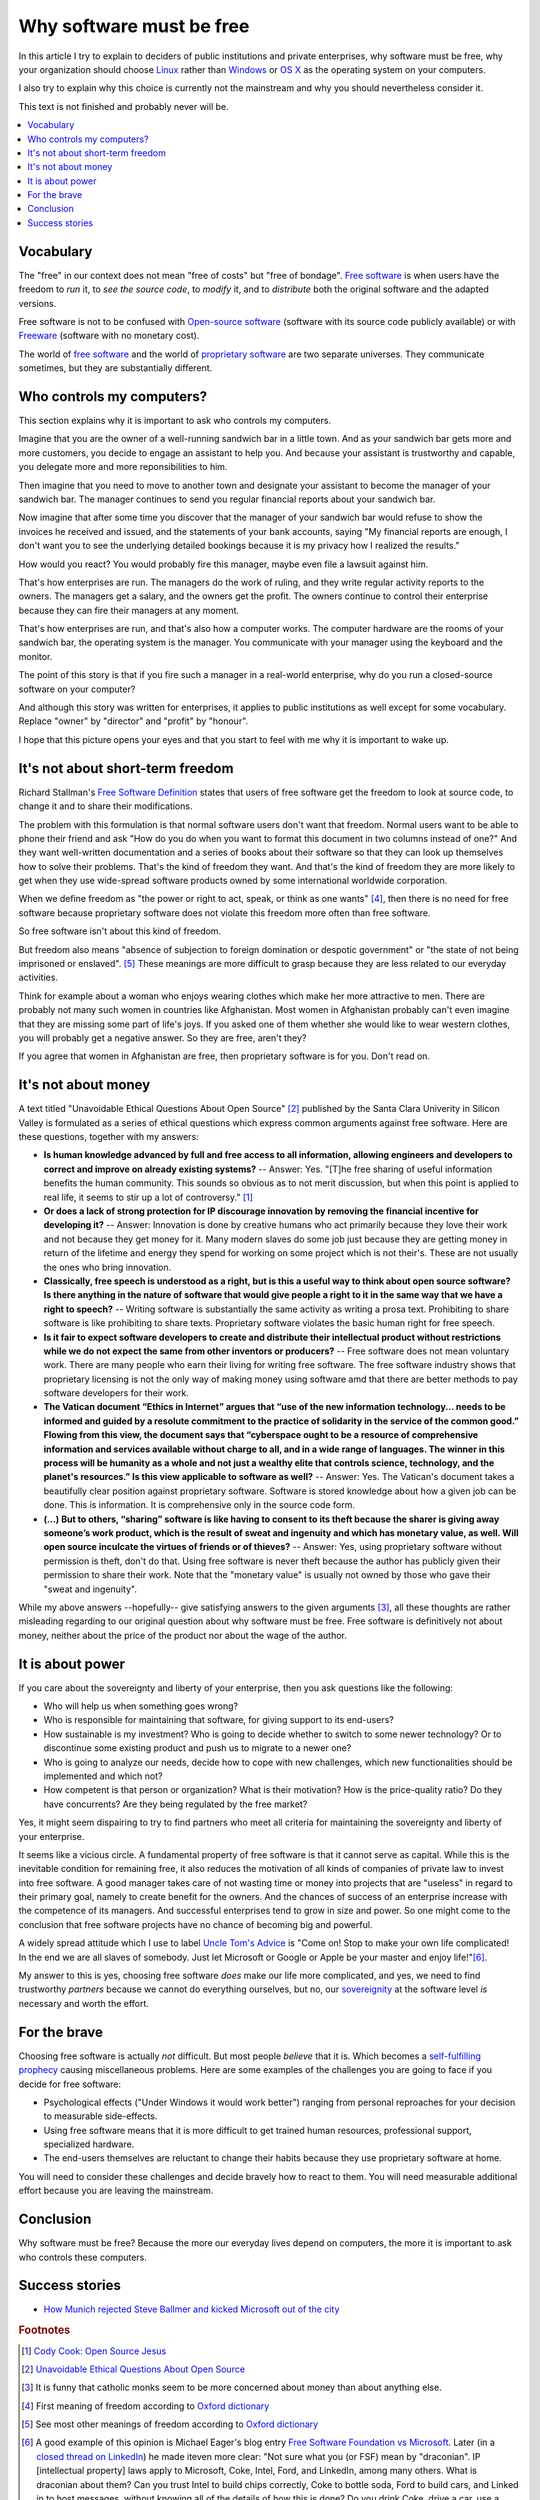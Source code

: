 =========================
Why software must be free
=========================

.. By :doc:`Luc Saffre </about/cv>`, independant developer of free
   customized database applications.

In this article I try to explain to deciders of public institutions
and private enterprises, why software must be free, why your
organization should choose `Linux
<https://en.wikipedia.org/wiki/Linux>`_ rather than `Windows
<https://en.wikipedia.org/wiki/Microsoft_Windows>`_ or `OS X
<https://en.wikipedia.org/wiki/OS_X>`_ as the operating system on your
computers.

I also try to explain why this choice is currently not the mainstream
and why you should nevertheless consider it.

This text is not finished and probably never will be.

.. contents::
  :local:


Vocabulary
==========

The "free" in our context does not mean "free of costs" but "free of
bondage".  `Free software
<https://en.wikipedia.org/wiki/Free_software>`_ is when users have the
freedom to *run* it, to *see the source code*, to *modify* it, and to
*distribute* both the original software and the adapted versions.

Free software is not to be confused with `Open-source software
<https://en.wikipedia.org/wiki/Open-source_software>`_ (software with
its source code publicly available) or with `Freeware
<https://en.wikipedia.org/wiki/Freeware>`_ (software with no monetary
cost).

The world of `free software
<https://en.wikipedia.org/wiki/Free_software>`_ and the world of
`proprietary software
<https://en.wikipedia.org/wiki/Proprietary_software>`_ are two
separate universes.  They communicate sometimes, but they are
substantially different.


Who controls my computers?
==========================

This section explains why it is important to ask who controls my
computers.

..  A software product is usually the result of the collaboration of
   many humans.  Free software means democracy, proprietary software
   means monocracy.  Eric S. Raymond describes the democratic
   ("bazaar") and monocratic ("cathedral") models in his book `The
   Cathedral and the Bazaar
   <https://en.wikipedia.org/wiki/The_Cathedral_and_the_Bazaar>`_.

Imagine that you are the owner of a well-running sandwich bar in a
little town.  And as your sandwich bar gets more and more customers,
you decide to engage an assistant to help you.  And because your
assistant is trustworthy and capable, you delegate more and more
reponsibilities to him.

Then imagine that you need to move to another town and designate your
assistant to become the manager of your sandwich bar.  The manager
continues to send you regular financial reports about your sandwich
bar.

Now imagine that after some time you discover that the manager of
your sandwich bar would refuse to show the invoices he received
and issued, and the statements of your bank accounts, saying "My
financial reports are enough, I don't want you to see the
underlying detailed bookings because it is my privacy how I
realized the results."  

How would you react?  You would probably fire this manager, maybe even
file a lawsuit against him.

That's how enterprises are run.  The managers do the work of ruling,
and they write regular activity reports to the owners. The managers
get a salary, and the owners get the profit.  The owners continue to
control their enterprise because they can fire their managers at any
moment.

That's how enterprises are run, and that's also how a computer works.
The computer hardware are the rooms of your sandwich bar, the
operating system is the manager. You communicate with your manager
using the keyboard and the monitor.

The point of this story is that if you fire such a manager in a
real-world enterprise, why do you run a closed-source software on your
computer?  

And although this story was written for enterprises, it applies to
public institutions as well except for some vocabulary. Replace
"owner" by "director" and "profit" by "honour".

I hope that this picture opens your eyes and that you start to feel
with me why it is important to wake up.



It's not about short-term freedom
=================================

Richard Stallman's `Free Software Definition
<https://en.wikipedia.org/wiki/The_Free_Software_Definition>`_ states
that users of free software get the freedom to look at source code, to
change it and to share their modifications.  

The problem with this formulation is that normal software users don't
want that freedom.  Normal users want to be able to phone their friend
and ask "How do you do when you want to format this document in two
columns instead of one?"  And they want well-written documentation and
a series of books about their software so that they can look up
themselves how to solve their problems.  That's the kind of freedom
they want.  And that's the kind of freedom they are more likely to get
when they use wide-spread software products owned by some
international worldwide corporation.

When we define freedom as "the power or right to act, speak, or think
as one wants" [#oxford1]_, then there is no need for free software
because proprietary software does not violate this freedom more often
than free software.  

So free software isn't about this kind of freedom.

But freedom also means "absence of subjection to foreign domination or
despotic government" or "the state of not being imprisoned or
enslaved".  [#oxford2]_ These meanings are more difficult to grasp
because they are less related to our everyday activities.

Think for example about a woman who enjoys wearing clothes which make
her more attractive to men.  There are probably not many such women in
countries like Afghanistan.  Most women in Afghanistan probably can't
even imagine that they are missing some part of life's joys. If you
asked one of them whether she would like to wear western clothes, you
will probably get a negative answer. So they are free, aren't they?

If you agree that women in Afghanistan are free, then proprietary
software is for you. Don't read on.


It's not about money
====================

A text titled "Unavoidable Ethical Questions About Open Source"
[#scu_questions]_ published by the Santa Clara Univerity in Silicon
Valley is formulated as a series of ethical questions which express
common arguments against free software.  Here are these questions,
together with my answers:

- **Is human knowledge advanced by full and free access to all
  information, allowing engineers and developers to correct and
  improve on already existing systems?** -- Answer: Yes.  "[T]he free
  sharing of useful information benefits the human community.  This
  sounds so obvious as to not merit discussion, but when this point is
  applied to real life, it seems to stir up a lot of controversy."
  [#cook]_

- **Or does a lack of strong protection for IP discourage innovation
  by removing the financial incentive for developing it?** -- Answer:
  Innovation is done by creative humans who act primarily because they
  love their work and not because they get money for it. Many modern
  slaves do some job just because they are getting money in return of
  the lifetime and energy they spend for working on some project which
  is not their's. These are not usually the ones who bring innovation.

- **Classically, free speech is understood as a right, but is this a
  useful way to think about open source software? Is there anything in
  the nature of software that would give people a right to it in the
  same way that we have a right to speech?** -- Writing software is
  substantially the same activity as writing a prosa text.
  Prohibiting to share software is like prohibiting to share
  texts. Proprietary software violates the basic human right for free
  speech.

- **Is it fair to expect software developers to create and distribute
  their intellectual product without restrictions while we do not
  expect the same from other inventors or producers?** -- Free
  software does not mean voluntary work. There are many people who
  earn their living for writing free software.  The free software
  industry shows that proprietary licensing is not the only way of
  making money using software amd that there are better methods to pay
  software developers for their work.

- **The Vatican document “Ethics in Internet” argues that “use of the
  new information technology... needs to be informed and guided by a
  resolute commitment to the practice of solidarity in the service of
  the common good.” Flowing from this view, the document says that
  “cyberspace ought to be a resource of comprehensive information and
  services available without charge to all, and in a wide range of
  languages. The winner in this process will be humanity as a whole
  and not just a wealthy elite that controls science, technology, and
  the planet's resources.” Is this view applicable to software as
  well?** -- Answer: Yes. The Vatican's document takes a beautifully
  clear position against proprietary software.  Software is stored
  knowledge about how a given job can be done. This is information. It
  is comprehensive only in the source code form.

- **(...) But to others, “sharing” software is like having to consent
  to its theft because the sharer is giving away someone’s work
  product, which is the result of sweat and ingenuity and which has
  monetary value, as well. Will open source inculcate the virtues of
  friends or of thieves?** -- Answer: Yes, using proprietary software
  without permission is theft, don't do that. Using free software is
  never theft because the author has publicly given their permission
  to share their work.  Note that the "monetary value" is usually not
  owned by those who gave their "sweat and ingenuity".

While my above answers --hopefully-- give satisfying answers to the
given arguments [#jesuits]_, all these thoughts are rather misleading
regarding to our original question about why software must be free.
Free software is definitively not about money, neither about the price
of the product nor about the wage of the author.

It is about power
=================

If you care about the sovereignty and liberty of your enterprise, then
you ask questions like the following:

- Who will help us when something goes wrong?

- Who is responsible for maintaining that software, for giving support
  to its end-users?

- How sustainable is my investment?  Who is going to decide whether to
  switch to some newer technology?  Or to discontinue some existing
  product and push us to migrate to a newer one?

- Who is going to analyze our needs, decide how to cope with new
  challenges, which new functionalities should be implemented and
  which not?

- How competent is that person or organization? What is their
  motivation? How is the price-quality ratio? Do they have
  concurrents?  Are they being regulated by the free market?

Yes, it might seem dispairing to try to find partners who meet all
criteria for maintaining the sovereignty and liberty of your
enterprise.  

It seems like a vicious circle. A fundamental property of free
software is that it cannot serve as capital.  While this is the
inevitable condition for remaining free, it also reduces the
motivation of all kinds of companies of private law to invest into
free software.  A good manager takes care of not wasting time or money
into projects that are "useless" in regard to their primary goal,
namely to create benefit for the owners.  And the chances of success
of an enterprise increase with the competence of its managers.  And
successful enterprises tend to grow in size and power. So one might
come to the conclusion that free software projects have no chance of
becoming big and powerful.

A widely spread attitude which I use to label `Uncle Tom's Advice
<https://en.wikipedia.org/wiki/Uncle_Tom>`_ is "Come on!  Stop to make
your own life complicated!  In the end we are all slaves of somebody.
Just let Microsoft or Google or Apple be your master and enjoy
life!"[#eager]_.

My answer to this is yes, choosing free software *does* make our life
more complicated, and yes, we need to find trustworthy *partners*
because we cannot do everything ourselves, but no, our `sovereignity
<https://en.wikipedia.org/wiki/Sovereignty>`_ at the software level
*is* necessary and worth the effort.


For the brave
=============

Choosing free software is actually *not* difficult. But most people
*believe* that it is. Which becomes a `self-fulfilling prophecy
<https://en.wikipedia.org/wiki/Self-fulfilling_prophecy>`_ causing
miscellaneous problems.  Here are some examples of the challenges you
are going to face if you decide for free software:

- Psychological effects ("Under Windows it would work better") ranging
  from personal reproaches for your decision to measurable
  side-effects.

- Using free software means that it is more difficult to get trained
  human resources, professional support, specialized hardware.

- The end-users themselves are reluctant to change their habits
  because they use proprietary software at home.

You will need to consider these challenges and decide bravely how to
react to them.  You will need measurable additional effort because you
are leaving the mainstream.


Conclusion
==========

Why software must be free?  Because the more our everyday lives depend
on computers, the more it is important to ask who controls these
computers.


Success stories
===============

- `How Munich rejected Steve Ballmer and kicked Microsoft out of the
  city
  <http://www.techrepublic.com/article/how-munich-rejected-steve-ballmer-and-kicked-microsoft-out-of-the-city/>`_




.. rubric:: Footnotes

.. [#cook] `Cody Cook: Open Source Jesus <http://www.cantus-firmus.com>`_

.. [#scu_questions] `Unavoidable Ethical Questions About Open Source
                    <http://www.scu.edu/ethics/publications/submitted/open-source.html>`_

.. [#jesuits] It is funny that catholic monks seem to be more
              concerned about money than about anything else.

.. [#oxford1] First meaning of freedom according to `Oxford dictionary
              <http://www.oxforddictionaries.com/definition/english/freedom>`_

.. [#oxford2] See most other meanings of freedom according to `Oxford
              dictionary
              <http://www.oxforddictionaries.com/definition/english/freedom>`_

.. [#eager] A good example of this opinion is Michael Eager's blog
            entry `Free Software Foundation vs Microsoft
            <http://www.embedded.com/electronics-blogs/open-mike/4440107/Free-Software-Foundation-vs-Microsoft>`_.
            Later (in a `closed thread on LinkedIn
            <https://www.linkedin.com/grp/post/43875-6037641137475301379>`_)
            he made iteven more clear: "Not sure what you (or FSF)
            mean by "draconian".  IP [intellectual property] laws
            apply to Microsoft, Coke, Intel, Ford, and LinkedIn, among
            many others. What is draconian about them?  Can you trust
            Intel to build chips correctly, Coke to bottle soda, Ford
            to build cars, and Linked in to host messages, without
            knowing all of the details of how this is done?  Do you
            drink Coke, drive a car, use a computer, eat at
            MacDonald's?"
